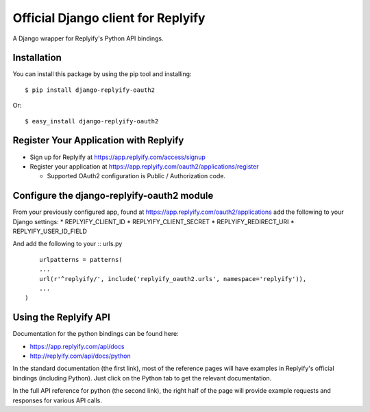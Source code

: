 Official Django client for Replyify
===================================

A Django wrapper for Replyify's Python API bindings.

Installation
------------

You can install this package by using the pip tool and installing:

::

    $ pip install django-replyify-oauth2

Or:

::

    $ easy_install django-replyify-oauth2

Register Your Application with Replyify
---------------------------------------

-  Sign up for Replyify at https://app.replyify.com/access/signup

-  Register your application at
   https://app.replyify.com/oauth2/applications/register

   -  Supported OAuth2 configuration is Public / Authorization code.

Configure the django-replyify-oauth2 module
-------------------------------------------

From your previously configured app, found at https://app.replyify.com/oauth2/applications add the following to your Django settings:
* REPLYIFY_CLIENT_ID
* REPLYIFY_CLIENT_SECRET
* REPLYIFY_REDIRECT_URI
* REPLYIFY_USER_ID_FIELD

And add the following to your :: urls.py
::
	urlpatterns = patterns(
    	...
    	url(r'^replyify/', include('replyify_oauth2.urls', namespace='replyify')),
    	...
    )


Using the Replyify API
----------------------

Documentation for the python bindings can be found here:

-  https://app.replyify.com/api/docs
-  http://replyify.com/api/docs/python

In the standard documentation (the first link), most of the reference
pages will have examples in Replyify's official bindings (including
Python). Just click on the Python tab to get the relevant documentation.

In the full API reference for python (the second link), the right half
of the page will provide example requests and responses for various API
calls.
